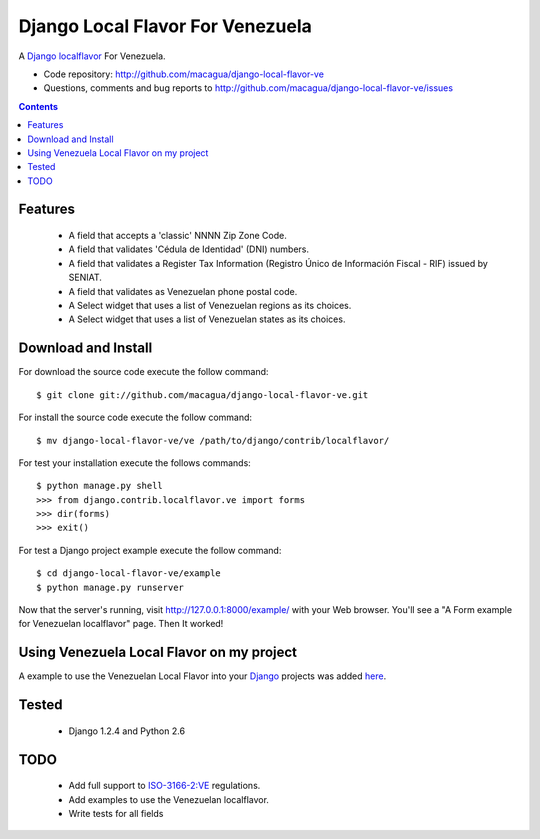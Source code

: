 =================================
Django Local Flavor For Venezuela
=================================

A Django_ localflavor_ For Venezuela.

- Code repository: http://github.com/macagua/django-local-flavor-ve
- Questions, comments and bug reports to http://github.com/macagua/django-local-flavor-ve/issues

.. contents::

Features
========

  * A field that accepts a 'classic' NNNN Zip Zone Code.
  * A field that validates 'Cédula de Identidad' (DNI) numbers.
  * A field that validates a Register Tax Information (Registro Único de Información Fiscal - RIF) issued by SENIAT.
  * A field that validates as Venezuelan phone postal code.
  * A Select widget that uses a list of Venezuelan regions as its choices.
  * A Select widget that uses a list of Venezuelan states as its choices.

Download and Install
====================
For download the source code execute the follow command: ::

  $ git clone git://github.com/macagua/django-local-flavor-ve.git

For install the source code execute the follow command: ::

  $ mv django-local-flavor-ve/ve /path/to/django/contrib/localflavor/

For test your installation execute the follows commands: ::

  $ python manage.py shell
  >>> from django.contrib.localflavor.ve import forms
  >>> dir(forms)
  >>> exit()

For test a Django project example execute the follow command: ::

  $ cd django-local-flavor-ve/example
  $ python manage.py runserver

Now that the server's running, visit http://127.0.0.1:8000/example/ with your Web browser. You'll see a "A Form example for Venezuelan localflavor" page. Then It worked!

Using Venezuela Local Flavor on my project
==========================================
A example to use the Venezuelan Local Flavor into your Django_ projects was added here_.

Tested 
======

  * Django 1.2.4 and Python 2.6

TODO
====

  * Add full support to ISO-3166-2:VE_ regulations.
  * Add examples to use the Venezuelan localflavor.
  * Write tests for all fields

.. _Django: http://djangoproject.com/
.. _localflavor: http://docs.djangoproject.com/en/dev/ref/contrib/localflavor/
.. _ISO-3166-2:VE: https://secure.wikimedia.org/wikipedia/en/wiki/ISO_3166-2:VE
.. _here: https://github.com/macagua/django-local-flavor-ve/tree/master/example

